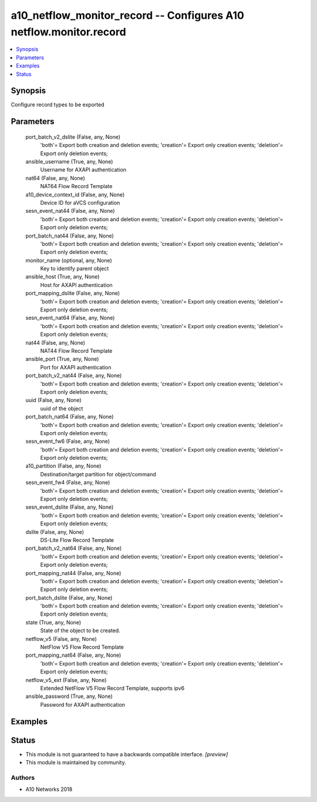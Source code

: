 .. _a10_netflow_monitor_record_module:


a10_netflow_monitor_record -- Configures A10 netflow.monitor.record
===================================================================

.. contents::
   :local:
   :depth: 1


Synopsis
--------

Configure record types to be exported






Parameters
----------

  port_batch_v2_dslite (False, any, None)
    'both'= Export both creation and deletion events; 'creation'= Export only creation events; 'deletion'= Export only deletion events;


  ansible_username (True, any, None)
    Username for AXAPI authentication


  nat64 (False, any, None)
    NAT64 Flow Record Template


  a10_device_context_id (False, any, None)
    Device ID for aVCS configuration


  sesn_event_nat44 (False, any, None)
    'both'= Export both creation and deletion events; 'creation'= Export only creation events; 'deletion'= Export only deletion events;


  port_batch_nat44 (False, any, None)
    'both'= Export both creation and deletion events; 'creation'= Export only creation events; 'deletion'= Export only deletion events;


  monitor_name (optional, any, None)
    Key to identify parent object


  ansible_host (True, any, None)
    Host for AXAPI authentication


  port_mapping_dslite (False, any, None)
    'both'= Export both creation and deletion events; 'creation'= Export only creation events; 'deletion'= Export only deletion events;


  sesn_event_nat64 (False, any, None)
    'both'= Export both creation and deletion events; 'creation'= Export only creation events; 'deletion'= Export only deletion events;


  nat44 (False, any, None)
    NAT44 Flow Record Template


  ansible_port (True, any, None)
    Port for AXAPI authentication


  port_batch_v2_nat44 (False, any, None)
    'both'= Export both creation and deletion events; 'creation'= Export only creation events; 'deletion'= Export only deletion events;


  uuid (False, any, None)
    uuid of the object


  port_batch_nat64 (False, any, None)
    'both'= Export both creation and deletion events; 'creation'= Export only creation events; 'deletion'= Export only deletion events;


  sesn_event_fw6 (False, any, None)
    'both'= Export both creation and deletion events; 'creation'= Export only creation events; 'deletion'= Export only deletion events;


  a10_partition (False, any, None)
    Destination/target partition for object/command


  sesn_event_fw4 (False, any, None)
    'both'= Export both creation and deletion events; 'creation'= Export only creation events; 'deletion'= Export only deletion events;


  sesn_event_dslite (False, any, None)
    'both'= Export both creation and deletion events; 'creation'= Export only creation events; 'deletion'= Export only deletion events;


  dslite (False, any, None)
    DS-Lite Flow Record Template


  port_batch_v2_nat64 (False, any, None)
    'both'= Export both creation and deletion events; 'creation'= Export only creation events; 'deletion'= Export only deletion events;


  port_mapping_nat44 (False, any, None)
    'both'= Export both creation and deletion events; 'creation'= Export only creation events; 'deletion'= Export only deletion events;


  port_batch_dslite (False, any, None)
    'both'= Export both creation and deletion events; 'creation'= Export only creation events; 'deletion'= Export only deletion events;


  state (True, any, None)
    State of the object to be created.


  netflow_v5 (False, any, None)
    NetFlow V5 Flow Record Template


  port_mapping_nat64 (False, any, None)
    'both'= Export both creation and deletion events; 'creation'= Export only creation events; 'deletion'= Export only deletion events;


  netflow_v5_ext (False, any, None)
    Extended NetFlow V5 Flow Record Template, supports ipv6


  ansible_password (True, any, None)
    Password for AXAPI authentication









Examples
--------

.. code-block:: yaml+jinja

    





Status
------




- This module is not guaranteed to have a backwards compatible interface. *[preview]*


- This module is maintained by community.



Authors
~~~~~~~

- A10 Networks 2018

